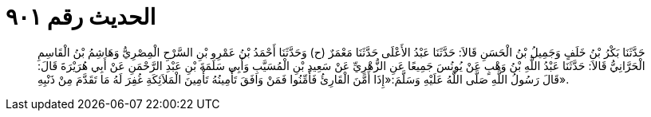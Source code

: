 
= الحديث رقم ٩٠١

[quote.hadith]
حَدَّثَنَا بَكْرُ بْنُ خَلَفٍ وَجَمِيلُ بْنُ الْحَسَنِ قَالاَ: حَدَّثَنَا عَبْدُ الأَعْلَى حَدَّثَنَا مَعْمَرٌ (ح) وَحَدَّثَنَا أَحْمَدُ بْنُ عَمْرِو بْنِ السَّرْحِ الْمِصْرِيُّ وَهَاشِمُ بْنُ الْقَاسِمِ الْحَرَّانِيُّ قَالاَ: حَدَّثَنَا عَبْدُ اللَّهِ بْنُ وَهْبٍ عَنْ يُونُسَ جَمِيعًا عَنِ الزُّهْرِيِّ عَنْ سَعِيدِ بْنِ الْمُسَيَّبِ وَأَبِي سَلَمَةَ بْنِ عَبْدِ الرَّحْمَنِ عَنْ أَبِي هُرَيْرَةَ قَالَ: قَالَ رَسُولُ اللَّهِ صَلَّى اللَّهُ عَلَيْهِ وَسَلَّمَ:«إِذَا أَمَّنَ الْقَارِئُ فَأَمِّنُوا فَمَنْ وَافَقَ تَأْمِينُهُ تَأْمِينَ الْمَلاَئِكَةِ غُفِرَ لَهُ مَا تَقَدَّمَ مِنْ ذَنْبِهِ».